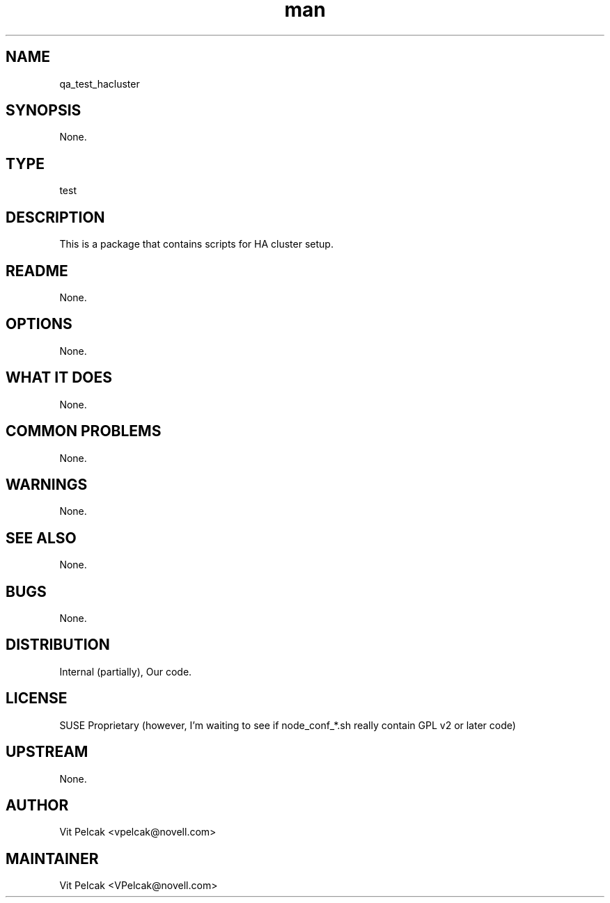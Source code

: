 ." Manpage for qa_test_hacluster.
." Contact David Mulder <dmulder@novell.com> to correct errors or typos.
.TH man 8 "21 Oct 2011" "1.0" "qa_test_hacluster man page"
.SH NAME
qa_test_hacluster
.SH SYNOPSIS
None.
.SH TYPE
test
.SH DESCRIPTION
This is a package that contains scripts for HA cluster setup.
.SH README
None.
.SH OPTIONS
None.
.SH WHAT IT DOES
None.
.SH COMMON PROBLEMS
None.
.SH WARNINGS
None.
.SH SEE ALSO
None.
.SH BUGS
None.
.SH DISTRIBUTION
Internal (partially), Our code.
.SH LICENSE
SUSE Proprietary (however, I'm waiting to see if node_conf_*.sh really contain GPL v2 or later code)
.SH UPSTREAM
None.
.SH AUTHOR
Vit Pelcak <vpelcak@novell.com>
.SH MAINTAINER
Vit Pelcak <VPelcak@novell.com>
